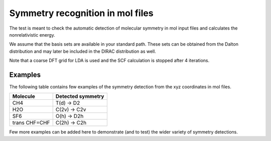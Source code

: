 Symmetry recognition in mol files
=================================

The test is meant to check the automatic detection of molecular symmetry in mol input files and calculates the nonrelativistic energy.

We assume that the basis sets are available in your standard path.
These sets can be obtained from the Dalton distribution and may later be included in the DIRAC distribution as well.

Note that a coarse DFT grid for LDA is used and the SCF calculation is stopped after 4 iterations.

Examples
--------
The following table contains few examples of
the symmetry detection from the xyz coordinates in mol files.


==============    =================
Molecule          Detected symmetry
==============    =================
CH4               T(d)  ->  D2
H2O               C(2v) ->  C2v 
SF6               O(h)  ->  D2h
trans CHF=CHF     C(2h) ->  C2h
==============    =================

Few more examples can be added here to demonstrate (and to test) the wider variety of symmetry detections.

